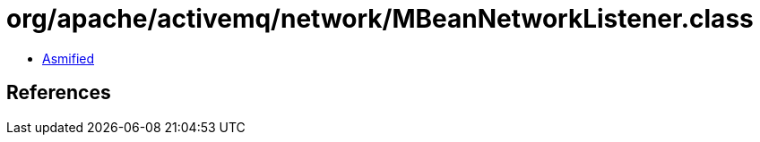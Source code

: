 = org/apache/activemq/network/MBeanNetworkListener.class

 - link:MBeanNetworkListener-asmified.java[Asmified]

== References

